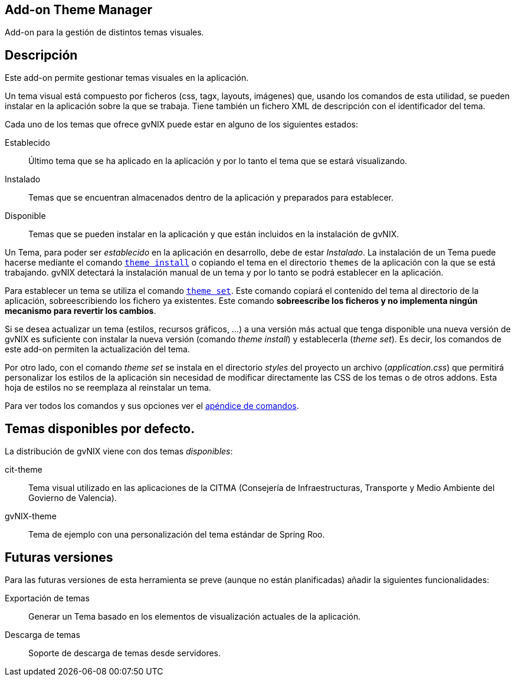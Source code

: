 Add-on Theme Manager
--------------------

Add-on para la gestión de distintos temas visuales.

Descripción
-----------

Este add-on permite gestionar temas visuales en la aplicación.

Un tema visual está compuesto por ficheros (css, tagx, layouts,
imágenes) que, usando los comandos de esta utilidad, se pueden instalar
en la aplicación sobre la que se trabaja. Tiene también un fichero XML
de descripción con el identificador del tema.

Cada uno de los temas que ofrece gvNIX puede estar en alguno de los
siguientes estados:

Establecido::
  Último tema que se ha aplicado en la aplicación y por lo tanto el tema
  que se estará visualizando.
Instalado::
  Temas que se encuentran almacenados dentro de la aplicación y
  preparados para establecer.
Disponible::
  Temas que se pueden instalar en la aplicación y que están incluidos en
  la instalación de gvNIX.

Un Tema, para poder ser _establecido_ en la aplicación en desarrollo,
debe de estar _Instalado_. La instalación de un Tema puede hacerse
mediante el comando
link:#apendice-comandos_addon-theme-manager_theme-install[`theme
    install`] o copiando el tema en el directorio `themes` de la
aplicación con la que se está trabajando. gvNIX detectará la instalación
manual de un tema y por lo tanto se podrá establecer en la aplicación.

Para establecer un tema se utiliza el comando
link:#apendice-comandos_addon-theme-manager_theme-set[`theme
    set`]. Este comando copiará el contenido del tema al directorio de
la aplicación, sobreescribiendo los fichero ya existentes. Este comando
*sobreescribe los ficheros y no implementa ningún mecanismo para
revertir los cambios*.

Si se desea actualizar un tema (estilos, recursos gráficos, ...) a una
versión más actual que tenga disponible una nueva versión de gvNIX es
suficiente con instalar la nueva versión (comando _theme install_) y
establecerla (_theme set_). Es decir, los comandos de este add-on
permiten la actualización del tema.

Por otro lado, con el comando _theme set_ se instala en el directorio
_styles_ del proyecto un archivo (_application.css_) que permitirá
personalizar los estilos de la aplicación sin necesidad de modificar
directamente las CSS de los temas o de otros addons. Esta hoja de
estilos no se reemplaza al reinstalar un tema.

Para ver todos los comandos y sus opciones ver el
link:#apendice-comandos_addon-theme-manager[apéndice de comandos].

Temas disponibles por defecto.
------------------------------

La distribución de gvNIX viene con dos temas _disponibles_:

cit-theme::
  Tema visual utilizado en las aplicaciones de la CITMA (Consejería de
  Infraestructuras, Transporte y Medio Ambiente del Govierno de
  Valencia).
gvNIX-theme::
  Tema de ejemplo con una personalización del tema estándar de Spring
  Roo.

Futuras versiones
-----------------

Para las futuras versiones de esta herramienta se preve (aunque no están
planificadas) añadir la siguientes funcionalidades:

Exportación de temas::
  Generar un Tema basado en los elementos de visualización actuales de
  la aplicación.
Descarga de temas::
  Soporte de descarga de temas desde servidores.
